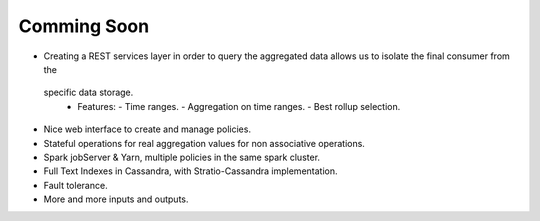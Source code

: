 Comming Soon
**************


* Creating a REST services layer in order to query the aggregated data allows us to isolate the final consumer from the
 specific data storage.
  * Features:
    - Time ranges.
    - Aggregation on time ranges.
    - Best rollup selection.

* Nice web interface to create and manage policies.

* Stateful operations for real aggregation values for non associative operations.

* Spark jobServer & Yarn, multiple policies in the same spark cluster.

* Full Text Indexes in Cassandra, with Stratio-Cassandra implementation.

* Fault tolerance.

* More and more inputs and outputs.
